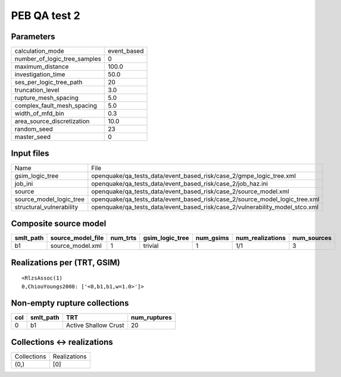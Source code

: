 PEB QA test 2
=============

Parameters
----------
============================ ===========
calculation_mode             event_based
number_of_logic_tree_samples 0          
maximum_distance             100.0      
investigation_time           50.0       
ses_per_logic_tree_path      20         
truncation_level             3.0        
rupture_mesh_spacing         5.0        
complex_fault_mesh_spacing   5.0        
width_of_mfd_bin             0.3        
area_source_discretization   10.0       
random_seed                  23         
master_seed                  0          
============================ ===========

Input files
-----------
======================== ============================================================================
Name                     File                                                                        
gsim_logic_tree          openquake/qa_tests_data/event_based_risk/case_2/gmpe_logic_tree.xml         
job_ini                  openquake/qa_tests_data/event_based_risk/case_2/job_haz.ini                 
source                   openquake/qa_tests_data/event_based_risk/case_2/source_model.xml            
source_model_logic_tree  openquake/qa_tests_data/event_based_risk/case_2/source_model_logic_tree.xml 
structural_vulnerability openquake/qa_tests_data/event_based_risk/case_2/vulnerability_model_stco.xml
======================== ============================================================================

Composite source model
----------------------
========= ================= ======== =============== ========= ================ ===========
smlt_path source_model_file num_trts gsim_logic_tree num_gsims num_realizations num_sources
========= ================= ======== =============== ========= ================ ===========
b1        source_model.xml  1        trivial         1         1/1              3          
========= ================= ======== =============== ========= ================ ===========

Realizations per (TRT, GSIM)
----------------------------

::

  <RlzsAssoc(1)
  0,ChiouYoungs2008: ['<0,b1,b1,w=1.0>']>

Non-empty rupture collections
-----------------------------
=== ========= ==================== ============
col smlt_path TRT                  num_ruptures
=== ========= ==================== ============
0   b1        Active Shallow Crust 20          
=== ========= ==================== ============

Collections <-> realizations
----------------------------
=========== ============
Collections Realizations
(0,)        [0]         
=========== ============